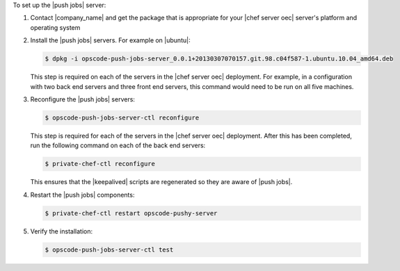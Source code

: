 .. The contents of this file are included in multiple topics.
.. This file should not be changed in a way that hinders its ability to appear in multiple documentation sets. 

To set up the |push jobs| server:

#. Contact |company_name| and get the package that is appropriate for your |chef server oec| server's platform and operating system
#. Install the |push jobs| servers. For example on |ubuntu|:

   .. code-block:: bash

      $ dpkg -i opscode-push-jobs-server_0.0.1+20130307070157.git.98.c04f587-1.ubuntu.10.04_amd64.deb

   This step is required on each of the servers in the |chef server oec| deployment. For example, in a configuration with two back end servers and three front end servers, this command would need to be run on all five machines. 

#. Reconfigure the |push jobs| servers:

   .. code-block:: bash

      $ opscode-push-jobs-server-ctl reconfigure

   This step is required for each of the servers in the |chef server oec| deployment. After this has been completed, run the following command on each of the back end servers:

   .. code-block:: bash

      $ private-chef-ctl reconfigure

   This ensures that the |keepalived| scripts are regenerated so they are aware of |push jobs|.

#. Restart the |push jobs| components:

   .. code-block:: bash

      $ private-chef-ctl restart opscode-pushy-server

#. Verify the installation:

   .. code-block:: bash

      $ opscode-push-jobs-server-ctl test
